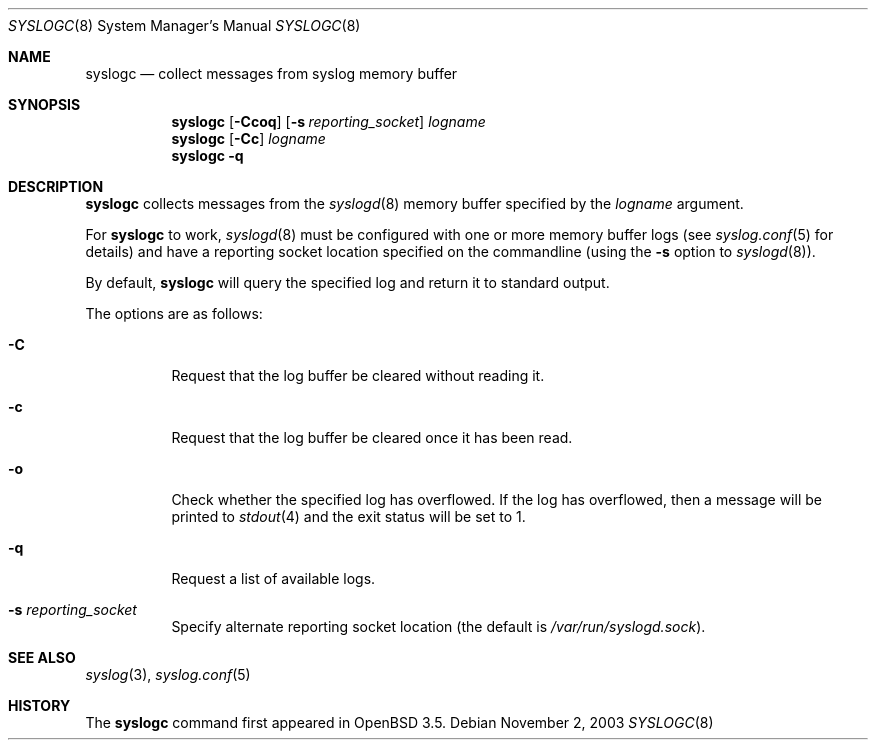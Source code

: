 .\"	$OpenBSD: src/usr.sbin/syslogc/syslogc.8,v 1.2 2004/06/25 19:11:38 djm Exp $
.\"
.\" Copyright (c) 2004 Damien Miller
.\"
.\" Permission to use, copy, modify, and distribute this software for any
.\" purpose with or without fee is hereby granted, provided that the above
.\" copyright notice and this permission notice appear in all copies.
.\"
.\" THE SOFTWARE IS PROVIDED "AS IS" AND THE AUTHOR DISCLAIMS ALL WARRANTIES
.\" WITH REGARD TO THIS SOFTWARE INCLUDING ALL IMPLIED WARRANTIES OF
.\" MERCHANTABILITY AND FITNESS. IN NO EVENT SHALL THE AUTHOR BE LIABLE FOR
.\" ANY SPECIAL, DIRECT, INDIRECT, OR CONSEQUENTIAL DAMAGES OR ANY DAMAGES
.\" WHATSOEVER RESULTING FROM LOSS OF USE, DATA OR PROFITS, WHETHER IN AN
.\" ACTION OF CONTRACT, NEGLIGENCE OR OTHER TORTIOUS ACTION, ARISING OUT OF
.\" OR IN CONNECTION WITH THE USE OR PERFORMANCE OF THIS SOFTWARE.
.Dd November 2, 2003
.Dt SYSLOGC 8
.Os
.Sh NAME
.Nm syslogc
.Nd collect messages from syslog memory buffer
.Sh SYNOPSIS
.Nm syslogc
.Op Fl Ccoq
.Op Fl s Ar reporting_socket
.Ar logname
.Nm syslogc
.Op Fl Cc
.Ar logname
.Nm syslogc
.Fl q
.Sh DESCRIPTION
.Nm
collects messages from the
.Xr syslogd 8
memory buffer specified by the
.Ar logname
argument.
.Pp
For
.Nm
to work,
.Xr syslogd 8
must be configured with one or more memory buffer logs (see
.Xr syslog.conf 5
for details) and have a reporting socket location specified on the
commandline (using the
.Fl s
option to
.Xr syslogd 8 ) .
.Pp
By default,
.Nm
will query the specified log and return it to standard output.
.Pp
The options are as follows:
.Bl -tag -width Ds
.It Fl C
Request that the log buffer be cleared without reading it.
.It Fl c
Request that the log buffer be cleared once it has been read.
.It Fl o
Check whether the specified log has overflowed.
If the log has overflowed, then a message will be printed to
.Xr stdout 4
and the exit status will be set to 1.
.It Fl q
Request a list of available logs.
.It Fl s Ar reporting_socket
Specify alternate reporting socket location (the default is
.Pa /var/run/syslogd.sock ) .
.El
.Sh SEE ALSO
.Xr syslog 3 ,
.Xr syslog.conf 5
.Sh HISTORY
The
.Nm
command first appeared in
.Ox 3.5 .
